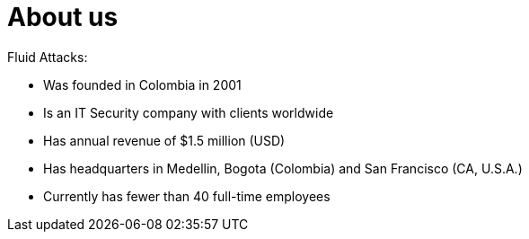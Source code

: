 :slug: about-us/
:category: about-us
:description: The purpose of the following page is to present our applicants basic information about our organization. Next, we will introduce ourselves as a company in order to enable you to make an informed decision about where you will potentially continue your career.
:keywords: Fluid Attacks, About us, Company, Presentation, Information, Careers.

= About us

+Fluid Attacks+:

* Was founded in Colombia in 2001
* Is an IT Security company with clients worldwide
* Has annual revenue of $1.5 million (USD)
* Has headquarters in Medellin, Bogota (Colombia) and San Francisco (CA, U.S.A.)
* Currently has fewer than 40 full-time employees
